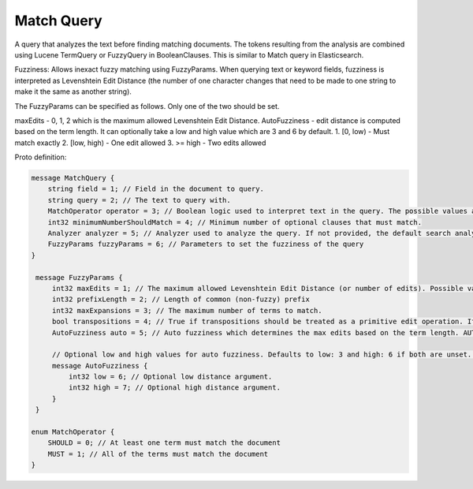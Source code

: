 Match Query
==========================

A query that analyzes the text before finding matching documents. The tokens resulting from the analysis are combined using Lucene TermQuery or FuzzyQuery in BooleanClauses. This is similar to Match query in Elasticsearch.

Fuzziness: Allows inexact fuzzy matching using FuzzyParams. When querying text or keyword fields, fuzziness is interpreted as Levenshtein Edit Distance (the number of one character changes that need to be made to one string to make it the same as another string).

The FuzzyParams can be specified as follows. Only one of the two should be set.

maxEdits - 0, 1, 2 which is the maximum allowed Levenshtein Edit Distance.
AutoFuzziness - edit distance is computed based on the term length. It can optionally take a low and high value which are 3 and 6 by default.
1. [0, low) - Must match exactly
2. [low, high) - One edit allowed
3. >= high - Two edits allowed

Proto definition:

.. code-block::

   message MatchQuery {
       string field = 1; // Field in the document to query.
       string query = 2; // The text to query with.
       MatchOperator operator = 3; // Boolean logic used to interpret text in the query. The possible values are SHOULD (default) and MUST.
       int32 minimumNumberShouldMatch = 4; // Minimum number of optional clauses that must match.
       Analyzer analyzer = 5; // Analyzer used to analyze the query. If not provided, the default search analyzer for the field would be used instead.
       FuzzyParams fuzzyParams = 6; // Parameters to set the fuzziness of the query
   }

    message FuzzyParams {
        int32 maxEdits = 1; // The maximum allowed Levenshtein Edit Distance (or number of edits). Possible values are 0, 1 and 2. Either set this or auto.
        int32 prefixLength = 2; // Length of common (non-fuzzy) prefix
        int32 maxExpansions = 3; // The maximum number of terms to match.
        bool transpositions = 4; // True if transpositions should be treated as a primitive edit operation. If this is false (default), comparisons will implement the classic Levenshtein algorithm.
        AutoFuzziness auto = 5; // Auto fuzziness which determines the max edits based on the term length. AUTO is the preferred setting. Either set this or maxEdits.

        // Optional low and high values for auto fuzziness. Defaults to low: 3 and high: 6 if both are unset. Valid values are low >= 0 and low < high
        message AutoFuzziness {
            int32 low = 6; // Optional low distance argument.
            int32 high = 7; // Optional high distance argument.
        }
    }

   enum MatchOperator {
       SHOULD = 0; // At least one term must match the document
       MUST = 1; // All of the terms must match the document
   }
